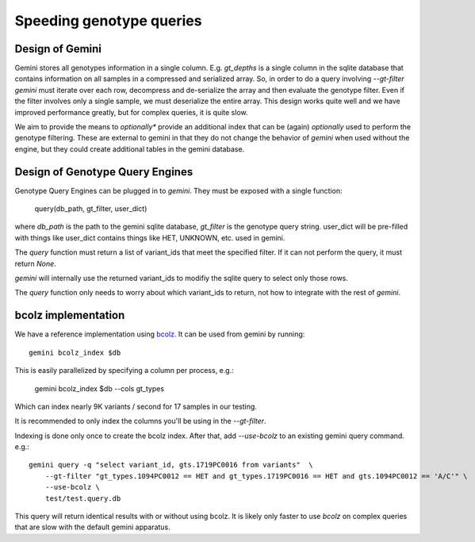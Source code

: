 #########################
Speeding genotype queries
#########################

Design of Gemini
================

Gemini stores all genotypes information in a single column. E.g. `gt_depths`
is a single column in the sqlite database that contains information on all 
samples in a compressed and serialized array. So, in order to do a query involving
`--gt-filter` `gemini` must iterate over each row, decompress and de-serialize the
array and then evaluate the genotype filter. Even if the filter involves only a
single sample, we must deserialize the entire array. This design works quite well
and we have improved performance greatly, but for complex queries, it is quite slow.

We aim to provide the means to *optionally** provide an additional index that can
be (again) *optionally* used to perform the genotype filtering.
These are external to gemini in that they do not change the behavior of `gemini`
when used without the engine, but they could create additional tables in the
gemini database.

Design of Genotype Query Engines
================================

Genotype Query Engines can be plugged in to `gemini`. They must be
exposed with a single function:

    query(db_path, gt_filter, user_dict)

where `db_path` is the path to the gemini sqlite database, `gt_filter` is
the genotype query string. user_dict will be pre-filled with things like
user_dict contains things like HET, UNKNOWN, etc. used in gemini.

The `query` function must return a list of variant_ids that meet the specified
filter. If it can not perform the query, it must return `None`.

`gemini` will internally use the returned variant_ids to modifiy the sqlite
query to select only those rows.

The `query` function only needs to worry about which variant_ids to return,
not how to integrate with the rest of `gemini`.

bcolz implementation
====================

We have a reference implementation using `bcolz <http://bcolz.blosc.org/>`_.
It can be used from gemini by running::

    gemini bcolz_index $db

This is easily parallelized by specifying a column per process, e.g.:

     gemini bcolz_index $db --cols gt_types

Which can index nearly 9K variants / second for 17 samples in our testing.

It is recommended to only index the columns you'll be using in the 
`--gt-filter`.

Indexing is done only once to create the bcolz index.
After that, add `--use-bcolz` to an existing gemini query command. e.g.::

    gemini query -q "select variant_id, gts.1719PC0016 from variants"  \
        --gt-filter "gt_types.1094PC0012 == HET and gt_types.1719PC0016 == HET and gts.1094PC0012 == 'A/C'" \
        --use-bcolz \
        test/test.query.db 

This query will return identical results with or without using bcolz. It is likely
only faster to use `bcolz` on complex queries that are slow with the default gemini
apparatus.
